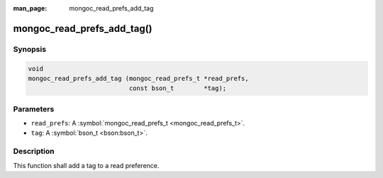 :man_page: mongoc_read_prefs_add_tag

mongoc_read_prefs_add_tag()
===========================

Synopsis
--------

.. code-block:: none

  void
  mongoc_read_prefs_add_tag (mongoc_read_prefs_t *read_prefs,
                             const bson_t        *tag);

Parameters
----------

* ``read_prefs``: A :symbol:`mongoc_read_prefs_t <mongoc_read_prefs_t>`.
* ``tag``: A :symbol:`bson_t <bson:bson_t>`.

Description
-----------

This function shall add a tag to a read preference.


